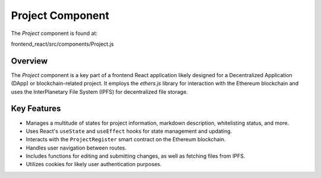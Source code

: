 Project Component
==========================

The `Project` component is found at:

.. code-block:: bash

frontend_react/src/components/Project.js

Overview
--------

The `Project` component is a key part of a frontend React application likely designed for a Decentralized Application (DApp) or blockchain-related project. It employs the `ethers.js` library for interaction with the Ethereum blockchain and uses the InterPlanetary File System (IPFS) for decentralized file storage.

Key Features
--------

- Manages a multitude of states for project information, markdown description, whitelisting status, and more.
- Uses React's ``useState`` and ``useEffect`` hooks for state management and updating.
- Interacts with the ``ProjectRegister`` smart contract on the Ethereum blockchain.
- Handles user navigation between routes.
- Includes functions for editing and submitting changes, as well as fetching files from IPFS.
- Utilizes cookies for likely user authentication purposes.
